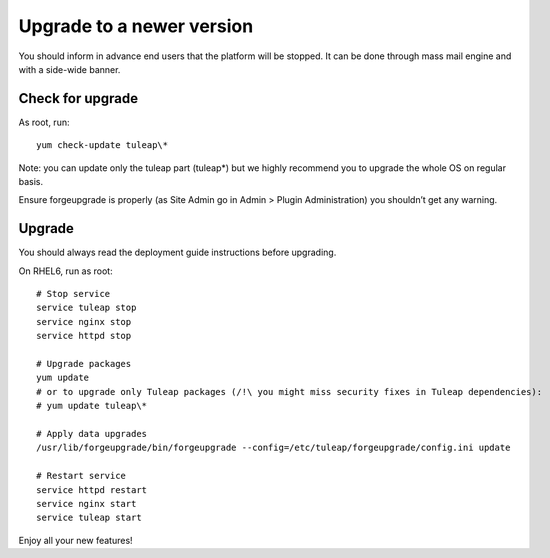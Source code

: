 Upgrade to a newer version
==========================

You should inform in advance end users that the platform will be stopped.
It can be done through mass mail engine and with a side-wide banner.

Check for upgrade
-----------------

As root, run:

::

    yum check-update tuleap\*


Note: you can update only the tuleap part (tuleap*) but we highly recommend you to upgrade the whole OS on regular basis.

Ensure forgeupgrade is properly (as Site Admin go in Admin > Plugin Administration) you shouldn’t get any warning.


Upgrade
-------

You should always read the deployment guide instructions before upgrading.

On RHEL6, run as root:

::

    # Stop service
    service tuleap stop
    service nginx stop
    service httpd stop

    # Upgrade packages
    yum update
    # or to upgrade only Tuleap packages (/!\ you might miss security fixes in Tuleap dependencies):
    # yum update tuleap\*

    # Apply data upgrades
    /usr/lib/forgeupgrade/bin/forgeupgrade --config=/etc/tuleap/forgeupgrade/config.ini update

    # Restart service
    service httpd restart
    service nginx start
    service tuleap start


Enjoy all your new features!
